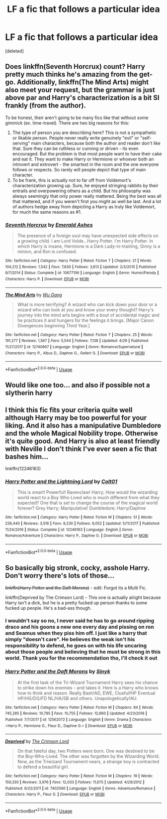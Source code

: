 #+TITLE: LF a fic that follows a particular idea

* LF a fic that follows a particular idea
:PROPERTIES:
:Score: 3
:DateUnix: 1565003790.0
:DateShort: 2019-Aug-05
:FlairText: Request
:END:
[deleted]


** Does linkffn(Seventh Horcrux) count? Harry pretty much thinks he's amazing from the get-go. Additionally, linkffn(The Mind Arts) might also meet your request, but the grammar is just above par and Harry's characterization is a bit SI frankly (from the author).

To be honest, their aren't going to be many fics like that without some gimmick (ex. time-travel). There are two big reasons for this:

1. The type of person you are describing here? This is not a sympathetic or likable person. People never really write genuinely "evil" or "self-serving" main characters, because both the author and reader don't like that. Sure they can be ruthless or cunning or driven - its even encouraged. But the problem is that most people want to have their cake and eat it. They want to make Harry or Hermione or whoever both an introvert and extrovert - the smartest in the room and the one everyone follows or respects. So rarely will people depict that type of main character.
2. To be frank, this is actually not to far off from Voldemort's characterization growing up. Sure, he enjoyed stringing rabbits by their entrails and overpowering others as a child. But his philosophy was always seemingly that only power really mattered. Being the best was all that mattered, and if you weren't first you might as well be last. And a lot of authors hedge away from depicting a Harry as truly like Voldemort, for much the same reasons as #1.
:PROPERTIES:
:Author: XeshTrill
:Score: 2
:DateUnix: 1565012873.0
:DateShort: 2019-Aug-05
:END:

*** [[https://www.fanfiction.net/s/10677106/1/][*/Seventh Horcrux/*]] by [[https://www.fanfiction.net/u/4112736/Emerald-Ashes][/Emerald Ashes/]]

#+begin_quote
  The presence of a foreign soul may have unexpected side effects on a growing child. I am Lord Volde...Harry Potter. I'm Harry Potter. In which Harry is insane, Hermione is a Dark Lady-in-training, Ginny is a minion, and Ron is confused.
#+end_quote

^{/Site/:} ^{fanfiction.net} ^{*|*} ^{/Category/:} ^{Harry} ^{Potter} ^{*|*} ^{/Rated/:} ^{Fiction} ^{T} ^{*|*} ^{/Chapters/:} ^{21} ^{*|*} ^{/Words/:} ^{104,212} ^{*|*} ^{/Reviews/:} ^{1,542} ^{*|*} ^{/Favs/:} ^{7,630} ^{*|*} ^{/Follows/:} ^{3,613} ^{*|*} ^{/Updated/:} ^{2/3/2015} ^{*|*} ^{/Published/:} ^{9/7/2014} ^{*|*} ^{/Status/:} ^{Complete} ^{*|*} ^{/id/:} ^{10677106} ^{*|*} ^{/Language/:} ^{English} ^{*|*} ^{/Genre/:} ^{Humor/Parody} ^{*|*} ^{/Characters/:} ^{Harry} ^{P.} ^{*|*} ^{/Download/:} ^{[[http://www.ff2ebook.com/old/ffn-bot/index.php?id=10677106&source=ff&filetype=epub][EPUB]]} ^{or} ^{[[http://www.ff2ebook.com/old/ffn-bot/index.php?id=10677106&source=ff&filetype=mobi][MOBI]]}

--------------

[[https://www.fanfiction.net/s/12740667/1/][*/The Mind Arts/*]] by [[https://www.fanfiction.net/u/7769074/Wu-Gang][/Wu Gang/]]

#+begin_quote
  What is more terrifying? A wizard who can kick down your door or a wizard who can look at you and know your every thought? Harry's journey into the mind arts begins with a bout of accidental magic and he practices it and hungers for the feelings it brings. [Major Canon Divergences beginning Third Year.]
#+end_quote

^{/Site/:} ^{fanfiction.net} ^{*|*} ^{/Category/:} ^{Harry} ^{Potter} ^{*|*} ^{/Rated/:} ^{Fiction} ^{T} ^{*|*} ^{/Chapters/:} ^{25} ^{*|*} ^{/Words/:} ^{191,277} ^{*|*} ^{/Reviews/:} ^{1,567} ^{*|*} ^{/Favs/:} ^{5,544} ^{*|*} ^{/Follows/:} ^{7,138} ^{*|*} ^{/Updated/:} ^{4/29} ^{*|*} ^{/Published/:} ^{11/27/2017} ^{*|*} ^{/id/:} ^{12740667} ^{*|*} ^{/Language/:} ^{English} ^{*|*} ^{/Genre/:} ^{Romance/Supernatural} ^{*|*} ^{/Characters/:} ^{Harry} ^{P.,} ^{Albus} ^{D.,} ^{Daphne} ^{G.,} ^{Gellert} ^{G.} ^{*|*} ^{/Download/:} ^{[[http://www.ff2ebook.com/old/ffn-bot/index.php?id=12740667&source=ff&filetype=epub][EPUB]]} ^{or} ^{[[http://www.ff2ebook.com/old/ffn-bot/index.php?id=12740667&source=ff&filetype=mobi][MOBI]]}

--------------

*FanfictionBot*^{2.0.0-beta} | [[https://github.com/tusing/reddit-ffn-bot/wiki/Usage][Usage]]
:PROPERTIES:
:Author: FanfictionBot
:Score: 1
:DateUnix: 1565012904.0
:DateShort: 2019-Aug-05
:END:


** Would like one too... and also if possible not a slytherin harry
:PROPERTIES:
:Author: Erkkipotter
:Score: 1
:DateUnix: 1565007546.0
:DateShort: 2019-Aug-05
:END:


** I think this fic fits your criteria quite well although Harry may be too powerful for your liking. And it also has a manipulative Dumbledore and the whole Magical Nobility trope. Otherwise it's quite good. And Harry is also at least friendly with Neville I don't think I've ever seen a fic that bashes him...

linkffn(12246163)
:PROPERTIES:
:Author: wghof
:Score: 1
:DateUnix: 1565011093.0
:DateShort: 2019-Aug-05
:END:

*** [[https://www.fanfiction.net/s/12246163/1/][*/Harry Potter and the Lightning Lord/*]] by [[https://www.fanfiction.net/u/6779989/Colt01][/Colt01/]]

#+begin_quote
  This is smart! Powerful! Ravenclaw! Harry; How would the wizarding world react to a Boy Who Lived who is much different from what they expected? One that is set to change the course of the magical world forever? Grey Harry; Manipulative! Dumbledore; Harry/Daphne
#+end_quote

^{/Site/:} ^{fanfiction.net} ^{*|*} ^{/Category/:} ^{Harry} ^{Potter} ^{*|*} ^{/Rated/:} ^{Fiction} ^{M} ^{*|*} ^{/Chapters/:} ^{51} ^{*|*} ^{/Words/:} ^{236,440} ^{*|*} ^{/Reviews/:} ^{3,516} ^{*|*} ^{/Favs/:} ^{8,230} ^{*|*} ^{/Follows/:} ^{6,052} ^{*|*} ^{/Updated/:} ^{5/11/2017} ^{*|*} ^{/Published/:} ^{11/24/2016} ^{*|*} ^{/Status/:} ^{Complete} ^{*|*} ^{/id/:} ^{12246163} ^{*|*} ^{/Language/:} ^{English} ^{*|*} ^{/Genre/:} ^{Romance/Adventure} ^{*|*} ^{/Characters/:} ^{Harry} ^{P.,} ^{Daphne} ^{G.} ^{*|*} ^{/Download/:} ^{[[http://www.ff2ebook.com/old/ffn-bot/index.php?id=12246163&source=ff&filetype=epub][EPUB]]} ^{or} ^{[[http://www.ff2ebook.com/old/ffn-bot/index.php?id=12246163&source=ff&filetype=mobi][MOBI]]}

--------------

*FanfictionBot*^{2.0.0-beta} | [[https://github.com/tusing/reddit-ffn-bot/wiki/Usage][Usage]]
:PROPERTIES:
:Author: FanfictionBot
:Score: 1
:DateUnix: 1565011105.0
:DateShort: 2019-Aug-05
:END:


** So basically big stronk, cocky, asshole Harry. Don't worry there's lots of those...

+linkffn(Harry Potter and the Daft Morons)+ - edit: Forgot its a Multi Fic.

linkffn(Deprived by The Crimson Lord) - This one is actually alright because Harry isn't a dick, but he is a pretty fucked up person thanks to some fucked up people. He's a bad-ass though.
:PROPERTIES:
:Author: harryredditalt
:Score: 0
:DateUnix: 1565022144.0
:DateShort: 2019-Aug-05
:END:

*** I wouldn't say so no, I never said he has to go around ripping draco and his goons a new one every day and pissing on ron and Seamus when they piss him off. I just like a harry that simply "doesn't care". He believes the weak isn't his responsibility to defend, he goes on with his life uncaring about those people and believing that he must be strong in this world. Thank you for the recommendation tho, I'll check it out
:PROPERTIES:
:Author: absolute_xero1
:Score: 2
:DateUnix: 1565022327.0
:DateShort: 2019-Aug-05
:END:


*** [[https://www.fanfiction.net/s/12562072/1/][*/Harry Potter and the Daft Morons/*]] by [[https://www.fanfiction.net/u/4329413/Sinyk][/Sinyk/]]

#+begin_quote
  At the first task of the Tri-Wizard Tournament Harry sees his chance to strike down his enemies - and takes it. Here is a Harry who knows how to think and reason. Really Bash!AD, EWE, Clueful!HP Eventual HP/HG/DG/FD NL/HA/SB and others. Unapologetically!AU.
#+end_quote

^{/Site/:} ^{fanfiction.net} ^{*|*} ^{/Category/:} ^{Harry} ^{Potter} ^{*|*} ^{/Rated/:} ^{Fiction} ^{M} ^{*|*} ^{/Chapters/:} ^{84} ^{*|*} ^{/Words/:} ^{745,285} ^{*|*} ^{/Reviews/:} ^{10,795} ^{*|*} ^{/Favs/:} ^{10,755} ^{*|*} ^{/Follows/:} ^{12,660} ^{*|*} ^{/Updated/:} ^{4/23/2018} ^{*|*} ^{/Published/:} ^{7/7/2017} ^{*|*} ^{/id/:} ^{12562072} ^{*|*} ^{/Language/:} ^{English} ^{*|*} ^{/Genre/:} ^{Drama} ^{*|*} ^{/Characters/:} ^{<Harry} ^{P.,} ^{Hermione} ^{G.,} ^{Fleur} ^{D.,} ^{Daphne} ^{G.>} ^{*|*} ^{/Download/:} ^{[[http://www.ff2ebook.com/old/ffn-bot/index.php?id=12562072&source=ff&filetype=epub][EPUB]]} ^{or} ^{[[http://www.ff2ebook.com/old/ffn-bot/index.php?id=12562072&source=ff&filetype=mobi][MOBI]]}

--------------

[[https://www.fanfiction.net/s/7402590/1/][*/Deprived/*]] by [[https://www.fanfiction.net/u/3269586/The-Crimson-Lord][/The Crimson Lord/]]

#+begin_quote
  On that fateful day, two Potters were born. One was destined to be the Boy-Who-Lived. The other was forgotten by the Wizarding World. Now, as the Triwizard Tournament nears, a strange boy is contracted to defend a beautiful girl.
#+end_quote

^{/Site/:} ^{fanfiction.net} ^{*|*} ^{/Category/:} ^{Harry} ^{Potter} ^{*|*} ^{/Rated/:} ^{Fiction} ^{M} ^{*|*} ^{/Chapters/:} ^{19} ^{*|*} ^{/Words/:} ^{159,330} ^{*|*} ^{/Reviews/:} ^{3,976} ^{*|*} ^{/Favs/:} ^{12,033} ^{*|*} ^{/Follows/:} ^{11,675} ^{*|*} ^{/Updated/:} ^{4/29/2012} ^{*|*} ^{/Published/:} ^{9/22/2011} ^{*|*} ^{/id/:} ^{7402590} ^{*|*} ^{/Language/:} ^{English} ^{*|*} ^{/Genre/:} ^{Adventure/Romance} ^{*|*} ^{/Characters/:} ^{Harry} ^{P.,} ^{Fleur} ^{D.} ^{*|*} ^{/Download/:} ^{[[http://www.ff2ebook.com/old/ffn-bot/index.php?id=7402590&source=ff&filetype=epub][EPUB]]} ^{or} ^{[[http://www.ff2ebook.com/old/ffn-bot/index.php?id=7402590&source=ff&filetype=mobi][MOBI]]}

--------------

*FanfictionBot*^{2.0.0-beta} | [[https://github.com/tusing/reddit-ffn-bot/wiki/Usage][Usage]]
:PROPERTIES:
:Author: FanfictionBot
:Score: 1
:DateUnix: 1565022168.0
:DateShort: 2019-Aug-05
:END:
